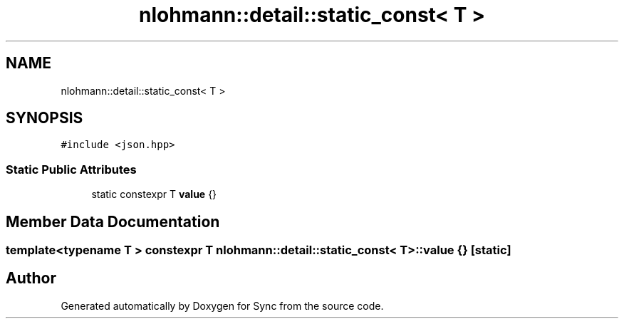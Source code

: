 .TH "nlohmann::detail::static_const< T >" 3 "Tue Jul 18 2017" "Version 1.0.0" "Sync" \" -*- nroff -*-
.ad l
.nh
.SH NAME
nlohmann::detail::static_const< T >
.SH SYNOPSIS
.br
.PP
.PP
\fC#include <json\&.hpp>\fP
.SS "Static Public Attributes"

.in +1c
.ti -1c
.RI "static constexpr T \fBvalue\fP {}"
.br
.in -1c
.SH "Member Data Documentation"
.PP 
.SS "template<typename T > constexpr T \fBnlohmann::detail::static_const\fP< T >::value {}\fC [static]\fP"


.SH "Author"
.PP 
Generated automatically by Doxygen for Sync from the source code\&.
